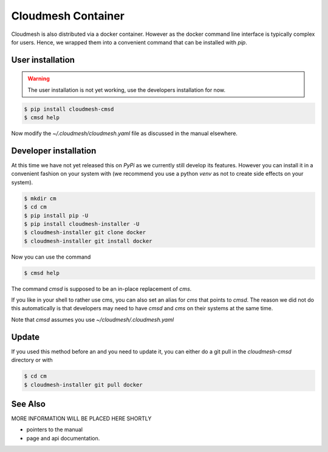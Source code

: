 Cloudmesh Container
===================

Cloudmesh is also distributed via a docker container. However as the docker
command line interface is typically complex for users. Hence, we wrapped them
into a convenient command that can be installed with `pip`.


User installation
-----------------

.. warning:: The user installation is not yet working, use the
	     developers installation for now.


.. code:: bash

   $ pip install cloudmesh-cmsd
   $ cmsd help

Now modify the `~/.cloudmesh/cloudmesh.yaml` file as discussed in the
manual elsewhere. 
   
	     
   

Developer installation
----------------------

At this time we have not yet released this on `PyPi` as we currently still
develop its features. However you can install it in a convenient fashion on
your system with (we recommend you use a python `venv` as not to create
side effects on your system).


.. code:: bash

    $ mkdir cm
    $ cd cm
    $ pip install pip -U
    $ pip install cloudmesh-installer -U
    $ cloudmesh-installer git clone docker
    $ cloudmesh-installer git install docker


Now you can use the command

.. code:: bash

    $ cmsd help

The command `cmsd` is supposed to be an in-place replacement of `cms`.

If you like in your shell to rather use cms, you can also set an alias
for `cms` that points to `cmsd`. The reason we did not do this
automatically is that developers may need to have `cmsd` and `cms` on
their systems at the same time.

Note that `cmsd` assumes you use `~/cloudmesh/.cloudmesh.yaml`

Update
------

If you used this method before an and you need to update it, you can
either do a git pull in the `cloudmesh-cmsd` directory or with

.. code:: bash

    $ cd cm
    $ cloudmesh-installer git pull docker


See Also
--------

MORE INFORMATION WILL BE PLACED HERE SHORTLY

* pointers to the manual
* page and api documentation.





